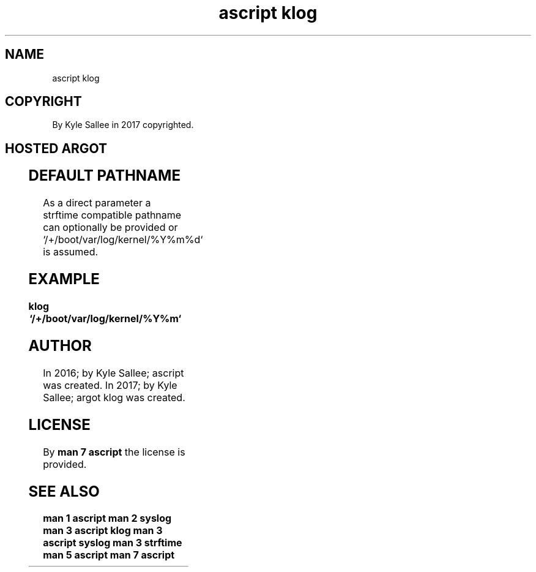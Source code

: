 .TH "ascript klog" 3

.SH NAME
.EX
ascript klog

.SH COPYRIGHT
.EX
By Kyle Sallee in 2017 copyrighted.

.SH HOSTED ARGOT
.EX
.in -8
.TS
ll.
\fBargot	task\fR
klog	A kernel log daemon start.
.TE
.ta T 8n
.in

.SH DEFAULT PATHNAME
.EX
As a direct        parameter
a    strftime      compatible pathname
can  optionally be provided or
`/+/boot/var/log/kernel/%Y%m%d` is assumed.

.SH EXAMPLE
.EX
.ta T 8n
.in -8
\fB
klog	`/+/boot/var/log/kernel/%Y%m`
\fR
.in

.SH AUTHOR
.EX
In 2016; by Kyle Sallee; ascript      was created.
In 2017; by Kyle Sallee; argot   klog was created.

.SH LICENSE
.EX
By \fBman 7 ascript\fR the license is provided.

.SH SEE ALSO
.EX
\fB
man 1 ascript
man 2 syslog
man 3 ascript klog
man 3 ascript syslog
man 3 strftime
man 5 ascript
man 7 ascript
\fR
